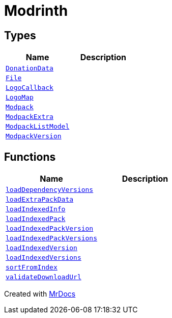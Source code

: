 [#Modrinth]
= Modrinth
:relfileprefix: 
:mrdocs:


== Types
[cols=2]
|===
| Name | Description 

| xref:Modrinth/DonationData.adoc[`DonationData`] 
| 

| xref:Modrinth/File.adoc[`File`] 
| 

| xref:Modrinth/LogoCallback.adoc[`LogoCallback`] 
| 

| xref:Modrinth/LogoMap.adoc[`LogoMap`] 
| 

| xref:Modrinth/Modpack.adoc[`Modpack`] 
| 

| xref:Modrinth/ModpackExtra.adoc[`ModpackExtra`] 
| 

| xref:Modrinth/ModpackListModel.adoc[`ModpackListModel`] 
| 

| xref:Modrinth/ModpackVersion.adoc[`ModpackVersion`] 
| 

|===
== Functions
[cols=2]
|===
| Name | Description 

| xref:Modrinth/loadDependencyVersions.adoc[`loadDependencyVersions`] 
| 

| xref:Modrinth/loadExtraPackData.adoc[`loadExtraPackData`] 
| 

| xref:Modrinth/loadIndexedInfo.adoc[`loadIndexedInfo`] 
| 

| xref:Modrinth/loadIndexedPack.adoc[`loadIndexedPack`] 
| 
| xref:Modrinth/loadIndexedPackVersion.adoc[`loadIndexedPackVersion`] 
| 

| xref:Modrinth/loadIndexedPackVersions.adoc[`loadIndexedPackVersions`] 
| 

| xref:Modrinth/loadIndexedVersion.adoc[`loadIndexedVersion`] 
| 

| xref:Modrinth/loadIndexedVersions.adoc[`loadIndexedVersions`] 
| 

| xref:Modrinth/sortFromIndex.adoc[`sortFromIndex`] 
| 

| xref:Modrinth/validateDownloadUrl.adoc[`validateDownloadUrl`] 
| 

|===



[.small]#Created with https://www.mrdocs.com[MrDocs]#
